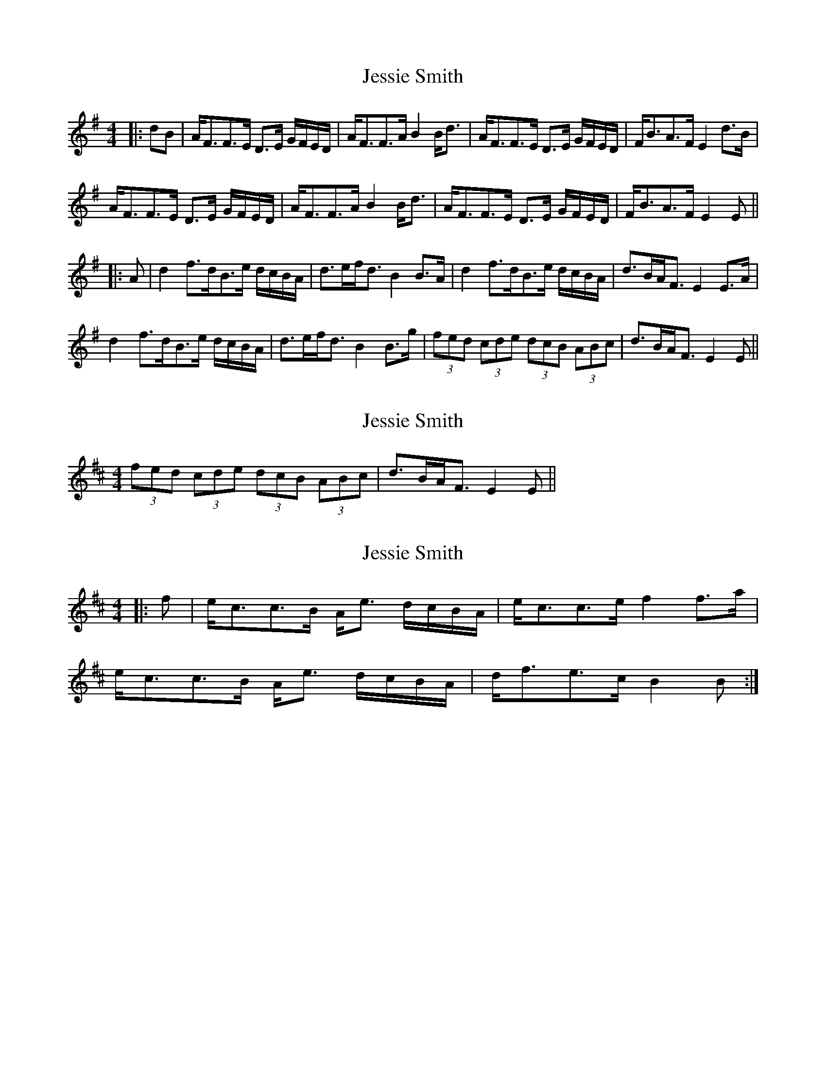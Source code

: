 X: 1
T: Jessie Smith
Z: JACKB
S: https://thesession.org/tunes/7470#setting7470
R: strathspey
M: 4/4
L: 1/8
K: Emin
|:dB | A<FF>E D>E G/F/E/D/ | A<FF>A B2 B<d | A<FF>E D>E G/F/E/D/ | F<BA>F E2 d>B |
A<FF>E D>E G/F/E/D/ | A<FF>A B2 B<d | A<FF>E D>E G/F/E/D/ | F<BA>F E2 E ||
|: A | d2 f>dB>e d/c/B/A/ | d>ef<d B2 B>A | d2 f>dB>e d/c/B/A/ | d>BA<F E2 E>A |
d2 f>dB>e d/c/B/A/ | d>ef<d B2 B>g | (3fed (3cde (3dcB (3ABc | d>BA<F E2 E ||
X: 2
T: Jessie Smith
Z: ceolachan
S: https://thesession.org/tunes/7470#setting18958
R: strathspey
M: 4/4
L: 1/8
K: Dmaj
(3fed (3cde (3dcB (3ABc | d>BA<F E2 E ||
X: 3
T: Jessie Smith
Z: javivr
S: https://thesession.org/tunes/7470#setting28837
R: strathspey
M: 4/4
L: 1/8
K: Amix
|: f |e<cc>B A<e d/2c/2B/2A/2 | e<cc>e f2 f>a |
e<cc>B A<e d/2c/2B/2A/2 | d<fe>c B2 B :|
